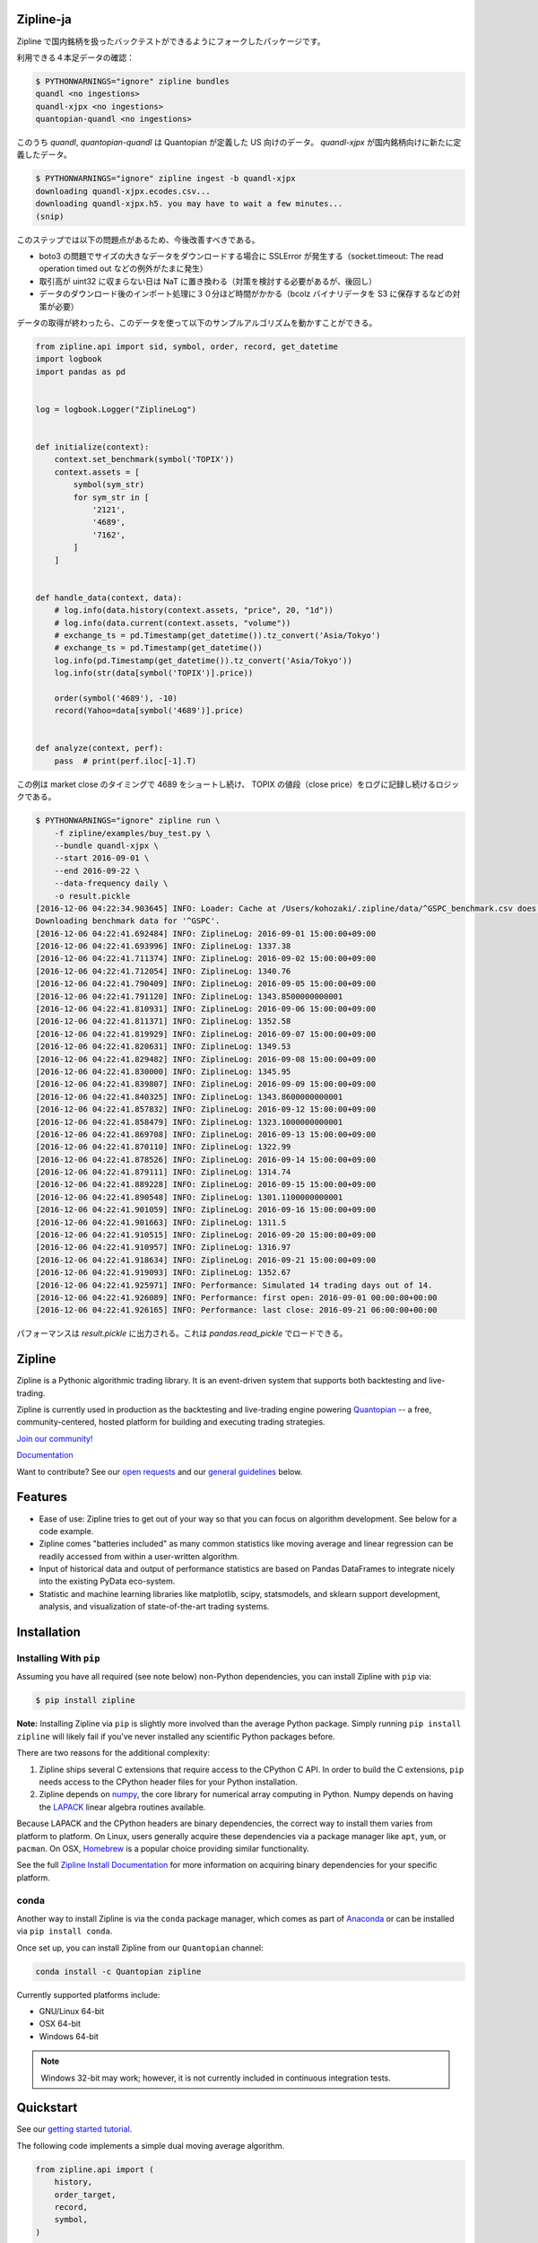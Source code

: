 .. image:: https://media.quantopian.com/logos/open_source/zipline-logo-03_.png
    :target: http://www.zipline.io
    :width: 212px
    :align: center
    :alt: Zipline

Zipline-ja
==========

Zipline で国内銘柄を扱ったバックテストができるようにフォークしたパッケージです。

利用できる４本足データの確認：

.. code:: bash

    $ PYTHONWARNINGS="ignore" zipline bundles
    quandl <no ingestions>
    quandl-xjpx <no ingestions>
    quantopian-quandl <no ingestions>

このうち `quandl`, `quantopian-quandl` は Quantopian が定義した US 向けのデータ。
`quandl-xjpx` が国内銘柄向けに新たに定義したデータ。

.. code:: bash

    $ PYTHONWARNINGS="ignore" zipline ingest -b quandl-xjpx
    downloading quandl-xjpx.ecodes.csv...
    downloading quandl-xjpx.h5. you may have to wait a few minutes...
    (snip)

このステップでは以下の問題点があるため、今後改善すべきである。

* boto3 の問題でサイズの大きなデータをダウンロードする場合に SSLError が発生する（socket.timeout: The read operation timed out などの例外がたまに発生）
* 取引高が uint32 に収まらない日は NaT に置き換わる（対策を検討する必要があるが、後回し）
* データのダウンロード後のインポート処理に３０分ほど時間がかかる（bcolz バイナリデータを S3 に保存するなどの対策が必要）

データの取得が終わったら、このデータを使って以下のサンプルアルゴリズムを動かすことができる。

.. code:: python

    from zipline.api import sid, symbol, order, record, get_datetime
    import logbook
    import pandas as pd
    
    
    log = logbook.Logger("ZiplineLog")
    
    
    def initialize(context):
        context.set_benchmark(symbol('TOPIX'))
        context.assets = [
            symbol(sym_str)
            for sym_str in [
                '2121',
                '4689',
                '7162',
            ]
        ]
    
    
    def handle_data(context, data):
        # log.info(data.history(context.assets, "price", 20, "1d"))
        # log.info(data.current(context.assets, "volume"))
        # exchange_ts = pd.Timestamp(get_datetime()).tz_convert('Asia/Tokyo')
        # exchange_ts = pd.Timestamp(get_datetime())
        log.info(pd.Timestamp(get_datetime()).tz_convert('Asia/Tokyo'))
        log.info(str(data[symbol('TOPIX')].price))
    
        order(symbol('4689'), -10)
        record(Yahoo=data[symbol('4689')].price)
    
    
    def analyze(context, perf):
        pass  # print(perf.iloc[-1].T)


この例は market close のタイミングで 4689 をショートし続け、
TOPIX の値段（close price）をログに記録し続けるロジックである。

.. code:: bash

    $ PYTHONWARNINGS="ignore" zipline run \
        -f zipline/examples/buy_test.py \
        --bundle quandl-xjpx \
        --start 2016-09-01 \
        --end 2016-09-22 \
        --data-frequency daily \
        -o result.pickle
    [2016-12-06 04:22:34.903645] INFO: Loader: Cache at /Users/kohozaki/.zipline/data/^GSPC_benchmark.csv does not have data from 1990-01-02 00:00:00+00:00 to 2016-12-02 00:00:00+00:00.
    Downloading benchmark data for '^GSPC'.
    [2016-12-06 04:22:41.692484] INFO: ZiplineLog: 2016-09-01 15:00:00+09:00
    [2016-12-06 04:22:41.693996] INFO: ZiplineLog: 1337.38
    [2016-12-06 04:22:41.711374] INFO: ZiplineLog: 2016-09-02 15:00:00+09:00
    [2016-12-06 04:22:41.712054] INFO: ZiplineLog: 1340.76
    [2016-12-06 04:22:41.790409] INFO: ZiplineLog: 2016-09-05 15:00:00+09:00
    [2016-12-06 04:22:41.791120] INFO: ZiplineLog: 1343.8500000000001
    [2016-12-06 04:22:41.810931] INFO: ZiplineLog: 2016-09-06 15:00:00+09:00
    [2016-12-06 04:22:41.811371] INFO: ZiplineLog: 1352.58
    [2016-12-06 04:22:41.819929] INFO: ZiplineLog: 2016-09-07 15:00:00+09:00
    [2016-12-06 04:22:41.820631] INFO: ZiplineLog: 1349.53
    [2016-12-06 04:22:41.829482] INFO: ZiplineLog: 2016-09-08 15:00:00+09:00
    [2016-12-06 04:22:41.830000] INFO: ZiplineLog: 1345.95
    [2016-12-06 04:22:41.839807] INFO: ZiplineLog: 2016-09-09 15:00:00+09:00
    [2016-12-06 04:22:41.840325] INFO: ZiplineLog: 1343.8600000000001
    [2016-12-06 04:22:41.857832] INFO: ZiplineLog: 2016-09-12 15:00:00+09:00
    [2016-12-06 04:22:41.858479] INFO: ZiplineLog: 1323.1000000000001
    [2016-12-06 04:22:41.869708] INFO: ZiplineLog: 2016-09-13 15:00:00+09:00
    [2016-12-06 04:22:41.870110] INFO: ZiplineLog: 1322.99
    [2016-12-06 04:22:41.878526] INFO: ZiplineLog: 2016-09-14 15:00:00+09:00
    [2016-12-06 04:22:41.879111] INFO: ZiplineLog: 1314.74
    [2016-12-06 04:22:41.889228] INFO: ZiplineLog: 2016-09-15 15:00:00+09:00
    [2016-12-06 04:22:41.890548] INFO: ZiplineLog: 1301.1100000000001
    [2016-12-06 04:22:41.901059] INFO: ZiplineLog: 2016-09-16 15:00:00+09:00
    [2016-12-06 04:22:41.901663] INFO: ZiplineLog: 1311.5
    [2016-12-06 04:22:41.910515] INFO: ZiplineLog: 2016-09-20 15:00:00+09:00
    [2016-12-06 04:22:41.910957] INFO: ZiplineLog: 1316.97
    [2016-12-06 04:22:41.918634] INFO: ZiplineLog: 2016-09-21 15:00:00+09:00
    [2016-12-06 04:22:41.919093] INFO: ZiplineLog: 1352.67
    [2016-12-06 04:22:41.925971] INFO: Performance: Simulated 14 trading days out of 14.
    [2016-12-06 04:22:41.926089] INFO: Performance: first open: 2016-09-01 00:00:00+00:00
    [2016-12-06 04:22:41.926165] INFO: Performance: last close: 2016-09-21 06:00:00+00:00

パフォーマンスは `result.pickle` に出力される。これは `pandas.read_pickle` でロードできる。

Zipline
=======

|Gitter|
|version status|
|travis status|
|appveyor status|
|Coverage Status|

Zipline is a Pythonic algorithmic trading library. It is an event-driven
system that supports both backtesting and live-trading.

Zipline is currently used in production as the backtesting and live-trading
engine powering `Quantopian <https://www.quantopian.com>`_ -- a free,
community-centered, hosted platform for building and executing trading
strategies.

`Join our
community! <https://groups.google.com/forum/#!forum/zipline>`_

`Documentation <http://www.zipline.io>`_

Want to contribute? See our `open
requests <https://github.com/quantopian/zipline/wiki/Contribution-Requests>`_
and our `general
guidelines <https://github.com/quantopian/zipline#contributions>`_
below.

Features
========

- Ease of use: Zipline tries to get out of your way so that you can
  focus on algorithm development. See below for a code example.
- Zipline comes "batteries included" as many common statistics like
  moving average and linear regression can be readily accessed from
  within a user-written algorithm.
- Input of historical data and output of performance statistics are
  based on Pandas DataFrames to integrate nicely into the existing
  PyData eco-system.
- Statistic and machine learning libraries like matplotlib, scipy,
  statsmodels, and sklearn support development, analysis, and
  visualization of state-of-the-art trading systems.

Installation
============

Installing With ``pip``
-----------------------

Assuming you have all required (see note below) non-Python dependencies, you
can install Zipline with ``pip`` via:

.. code-block:: bash

    $ pip install zipline

**Note:** Installing Zipline via ``pip`` is slightly more involved than the
average Python package.  Simply running ``pip install zipline`` will likely
fail if you've never installed any scientific Python packages before.

There are two reasons for the additional complexity:

1. Zipline ships several C extensions that require access to the CPython C API.
   In order to build the C extensions, ``pip`` needs access to the CPython
   header files for your Python installation.

2. Zipline depends on `numpy <http://www.numpy.org/>`_, the core library for
   numerical array computing in Python.  Numpy depends on having the `LAPACK
   <http://www.netlib.org/lapack>`_ linear algebra routines available.

Because LAPACK and the CPython headers are binary dependencies, the correct way
to install them varies from platform to platform.  On Linux, users generally
acquire these dependencies via a package manager like ``apt``, ``yum``, or
``pacman``.  On OSX, `Homebrew <http://www.brew.sh>`_ is a popular choice
providing similar functionality.

See the full `Zipline Install Documentation`_ for more information on acquiring
binary dependencies for your specific platform.

conda
-----

Another way to install Zipline is via the ``conda`` package manager, which
comes as part of `Anaconda <http://continuum.io/downloads>`_ or can be
installed via ``pip install conda``.

Once set up, you can install Zipline from our ``Quantopian`` channel:

.. code-block:: bash

    conda install -c Quantopian zipline

Currently supported platforms include:

-  GNU/Linux 64-bit
-  OSX 64-bit
-  Windows 64-bit

.. note::

   Windows 32-bit may work; however, it is not currently included in
   continuous integration tests.

Quickstart
==========

See our `getting started
tutorial <http://www.zipline.io/#quickstart>`_.

The following code implements a simple dual moving average algorithm.

.. code:: python

    from zipline.api import (
        history,
        order_target,
        record,
        symbol,
    )


    def initialize(context):
        context.i = 0


    def handle_data(context, data):
        # Skip first 300 days to get full windows
        context.i += 1
        if context.i < 300:
            return

        # Compute averages
        # history() has to be called with the same params
        # from above and returns a pandas dataframe.
        short_mavg = history(100, '1d', 'price').mean()
        long_mavg = history(300, '1d', 'price').mean()

        sym = symbol('AAPL')

        # Trading logic
        if short_mavg[sym] > long_mavg[sym]:
            # order_target orders as many shares as needed to
            # achieve the desired number of shares.
            order_target(sym, 100)
        elif short_mavg[sym] < long_mavg[sym]:
            order_target(sym, 0)

        # Save values for later inspection
        record(AAPL=data[sym].price,
               short_mavg=short_mavg[sym],
               long_mavg=long_mavg[sym])

You can then run this algorithm using the Zipline CLI. From the command
line, run:

.. code:: bash

    zipline run -f dual_moving_average.py --start 2011-1-1 --end 2012-1-1 -o dma.pickle

This will download the AAPL price data from Yahoo! Finance in the
specified time range and stream it through the algorithm and save the
resulting performance dataframe to dma.pickle which you can then load
and analyze from within python.

You can find other examples in the zipline/examples directory.

Contributions
=============

If you would like to contribute, please see our Contribution Requests:
https://github.com/quantopian/zipline/wiki/Contribution-Requests

.. |Gitter| image:: https://badges.gitter.im/Join%20Chat.svg
   :target: https://gitter.im/quantopian/zipline?utm_source=badge&utm_medium=badge&utm_campaign=pr-badge&utm_content=badge
.. |version status| image:: https://img.shields.io/pypi/pyversions/zipline.svg
   :target: https://pypi.python.org/pypi/zipline
.. |travis status| image:: https://travis-ci.org/quantopian/zipline.png?branch=master
   :target: https://travis-ci.org/quantopian/zipline
.. |appveyor status| image:: https://ci.appveyor.com/api/projects/status/3dg18e6227dvstw6/branch/master?svg=true
   :target: https://ci.appveyor.com/project/quantopian/zipline/branch/master
.. |Coverage Status| image:: https://coveralls.io/repos/quantopian/zipline/badge.png
   :target: https://coveralls.io/r/quantopian/zipline

.. _`Zipline Install Documentation` : http://www.zipline.io/install.html

